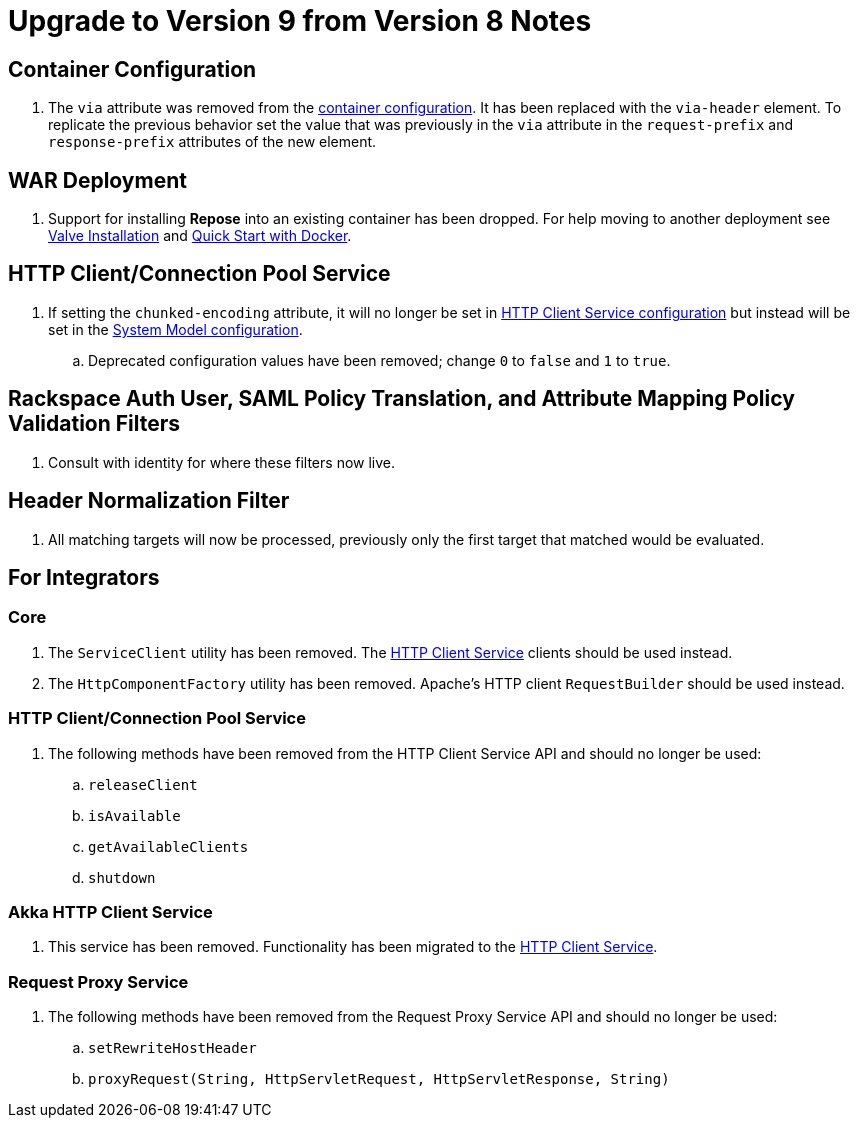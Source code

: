 = Upgrade to Version 9 from Version 8 Notes

== Container Configuration
. The `via` attribute was removed from the <<../architecture/container.adoc#, container configuration>>.
  It has been replaced with the `via-header` element.
  To replicate the previous behavior set the value that was previously in the `via` attribute in the `request-prefix` and `response-prefix` attributes of the new element.

== WAR Deployment
. Support for installing *Repose* into an existing container has been dropped. For help moving to another deployment see <<../recipes/valve-installation.adoc, Valve Installation>> and <<../recipes/quick-start.adoc, Quick Start with Docker>>.

== HTTP Client/Connection Pool Service
. If setting the `chunked-encoding` attribute, it will no longer be set in <<../services/http-client.adoc#configuration, HTTP Client Service configuration>> but instead will be set in the <<architecture/system-model.adoc#configuration, System Model configuration>>.
.. Deprecated configuration values have been removed; change `0` to `false` and `1` to `true`.

== Rackspace Auth User, SAML Policy Translation, and Attribute Mapping Policy Validation Filters
. Consult with identity for where these filters now live.

== Header Normalization Filter
. All matching targets will now be processed, previously only the first target that matched would be evaluated.

== For Integrators

=== Core
. The `ServiceClient` utility has been removed.
  The <<services/http-client.adoc#, HTTP Client Service>> clients should be used instead.
. The `HttpComponentFactory` utility has been removed.
  Apache's HTTP client `RequestBuilder` should be used instead.

=== HTTP Client/Connection Pool Service
. The following methods have been removed from the HTTP Client Service API and should no longer be used:
.. `releaseClient`
.. `isAvailable`
.. `getAvailableClients`
.. `shutdown`

=== Akka HTTP Client Service
. This service has been removed.
  Functionality has been migrated to the <<services/http-client.adoc#, HTTP Client Service>>.

=== Request Proxy Service
. The following methods have been removed from the Request Proxy Service API and should no longer be used:
.. `setRewriteHostHeader`
.. `proxyRequest(String, HttpServletRequest, HttpServletResponse, String)`
